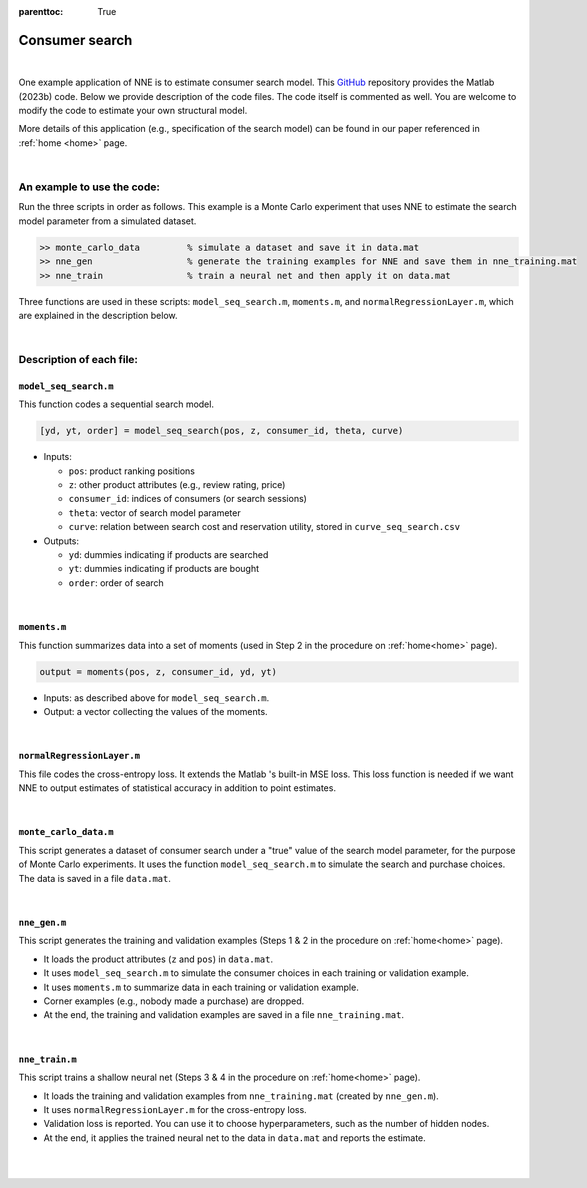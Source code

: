 :parenttoc: True

.. _code_1:

Consumer search
============================

|

One example application of NNE is to estimate consumer search model. This `GitHub <https://github.com/nnehome/nne-matlab>`_ repository provides the Matlab (2023b) code. Below we provide description of the code files. The code itself is commented as well. You are welcome to modify the code to estimate your own structural model.

More details of this application (e.g., specification of the search model) can be found in our paper referenced in :ref:`home <home>` page.

|

An example to use the code:
----------------------------

Run the three scripts in order as follows. This example is a Monte Carlo experiment that uses NNE to estimate the search model parameter from a simulated dataset.

.. code-block:: console

    >> monte_carlo_data		% simulate a dataset and save it in data.mat
    >> nne_gen			% generate the training examples for NNE and save them in nne_training.mat
    >> nne_train		% train a neural net and then apply it on data.mat

Three functions are used in these scripts: ``model_seq_search.m``, ``moments.m``, and ``normalRegressionLayer.m``, which are explained in the description below.
    
..
	The main code scripts are ``nne_gen.m`` and ``nne_train.m``. The data for estimation is stored in ``data.mat``. You can use script ``monte_carlo_data.m`` to simulate data for Monte Carlo experiments. Other files are the supporting functions used by these scripts.

|

Description of each file:
--------------------------

``model_seq_search.m``
""""""""""""""""""""""""""

This function codes a sequential search model.

.. code-block:: console

    [yd, yt, order] = model_seq_search(pos, z, consumer_id, theta, curve)

* Inputs:

  * ``pos``: product ranking positions
  * ``z``: other product attributes (e.g., review rating, price)
  * ``consumer_id``: indices of consumers (or search sessions)
  * ``theta``: vector of search model parameter
  * ``curve``: relation between search cost and reservation utility, stored in ``curve_seq_search.csv``
 
* Outputs:

  * ``yd``: dummies indicating if products are searched
  * ``yt``: dummies indicating if products are bought
  * ``order``: order of search

|

``moments.m``
""""""""""""""""""""""""""

This function summarizes data into a set of moments (used in Step 2 in the procedure on :ref:`home<home>` page).

.. code-block:: console

    output = moments(pos, z, consumer_id, yd, yt)
    
* Inputs: as described above for ``model_seq_search.m``.

* Output: a vector collecting the values of the moments.

|

``normalRegressionLayer.m``
""""""""""""""""""""""""""""

This file codes the cross-entropy loss. It extends the Matlab 's built-in MSE loss. This loss function is needed if we want NNE to output estimates of statistical accuracy in addition to point estimates.

|

``monte_carlo_data.m``
""""""""""""""""""""""""""

This script generates a dataset of consumer search under a "true" value of the search model parameter, for the purpose of Monte Carlo experiments. It uses the function ``model_seq_search.m`` to simulate the search and purchase choices. The data is saved in a file ``data.mat``.

|

``nne_gen.m``
""""""""""""""""""""""""""

This script generates the training and validation examples (Steps 1 & 2 in the procedure on :ref:`home<home>` page).

* It loads the product attributes (``z`` and ``pos``)  in ``data.mat``.
* It uses ``model_seq_search.m`` to simulate the consumer choices in each training or validation example.
* It uses ``moments.m`` to summarize data in each training or validation example.
* Corner examples (e.g., nobody made a purchase) are dropped.
* At the end, the training and validation examples are saved in a file ``nne_training.mat``.

|

``nne_train.m``
""""""""""""""""""""""""""

This script trains a shallow neural net (Steps 3 & 4 in the procedure on :ref:`home<home>` page).

* It loads the training and validation examples from ``nne_training.mat`` (created by ``nne_gen.m``).
* It uses ``normalRegressionLayer.m`` for the cross-entropy loss.
* Validation loss is reported. You can use it to choose hyperparameters, such as the number of hidden nodes.
* At the end, it applies the trained neural net to the data in ``data.mat`` and reports the estimate.

|

|

